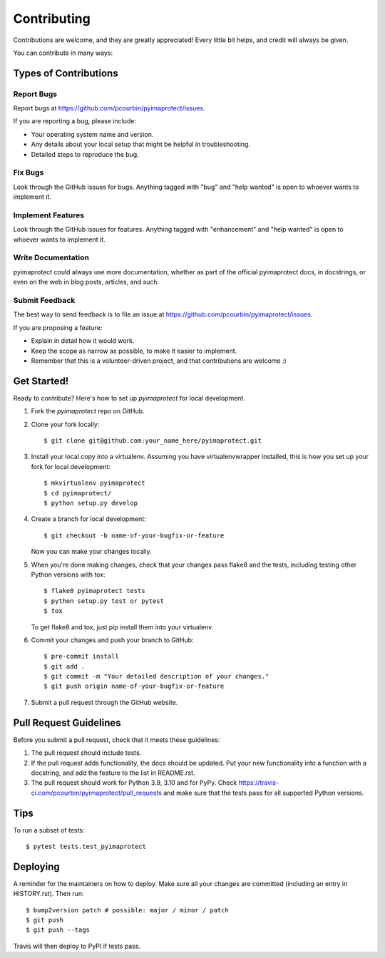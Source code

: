 .. highlight:: shell

============
Contributing
============

Contributions are welcome, and they are greatly appreciated! Every little bit
helps, and credit will always be given.

You can contribute in many ways:

Types of Contributions
----------------------

Report Bugs
~~~~~~~~~~~

Report bugs at https://github.com/pcourbin/pyimaprotect/issues.

If you are reporting a bug, please include:

* Your operating system name and version.
* Any details about your local setup that might be helpful in troubleshooting.
* Detailed steps to reproduce the bug.

Fix Bugs
~~~~~~~~

Look through the GitHub issues for bugs. Anything tagged with "bug" and "help
wanted" is open to whoever wants to implement it.

Implement Features
~~~~~~~~~~~~~~~~~~

Look through the GitHub issues for features. Anything tagged with "enhancement"
and "help wanted" is open to whoever wants to implement it.

Write Documentation
~~~~~~~~~~~~~~~~~~~

pyimaprotect could always use more documentation, whether as part of the
official pyimaprotect docs, in docstrings, or even on the web in blog posts,
articles, and such.

Submit Feedback
~~~~~~~~~~~~~~~

The best way to send feedback is to file an issue at https://github.com/pcourbin/pyimaprotect/issues.

If you are proposing a feature:

* Explain in detail how it would work.
* Keep the scope as narrow as possible, to make it easier to implement.
* Remember that this is a volunteer-driven project, and that contributions
  are welcome :)

Get Started!
------------

Ready to contribute? Here's how to set up `pyimaprotect` for local development.

1. Fork the `pyimaprotect` repo on GitHub.
2. Clone your fork locally::

    $ git clone git@github.com:your_name_here/pyimaprotect.git

3. Install your local copy into a virtualenv. Assuming you have virtualenvwrapper installed, this is how you set up your fork for local development::

    $ mkvirtualenv pyimaprotect
    $ cd pyimaprotect/
    $ python setup.py develop

4. Create a branch for local development::

    $ git checkout -b name-of-your-bugfix-or-feature

   Now you can make your changes locally.

5. When you're done making changes, check that your changes pass flake8 and the
   tests, including testing other Python versions with tox::

    $ flake8 pyimaprotect tests
    $ python setup.py test or pytest
    $ tox

   To get flake8 and tox, just pip install them into your virtualenv.

6. Commit your changes and push your branch to GitHub::

    $ pre-commit install
    $ git add .
    $ git commit -m "Your detailed description of your changes."
    $ git push origin name-of-your-bugfix-or-feature

7. Submit a pull request through the GitHub website.

Pull Request Guidelines
-----------------------

Before you submit a pull request, check that it meets these guidelines:

1. The pull request should include tests.
2. If the pull request adds functionality, the docs should be updated. Put
   your new functionality into a function with a docstring, and add the
   feature to the list in README.rst.
3. The pull request should work for Python 3.9, 3.10 and for PyPy. Check
   https://travis-ci.com/pcourbin/pyimaprotect/pull_requests
   and make sure that the tests pass for all supported Python versions.

Tips
----

To run a subset of tests::

$ pytest tests.test_pyimaprotect


Deploying
---------

A reminder for the maintainers on how to deploy.
Make sure all your changes are committed (including an entry in HISTORY.rst).
Then run::

$ bump2version patch # possible: major / minor / patch
$ git push
$ git push --tags

Travis will then deploy to PyPI if tests pass.

